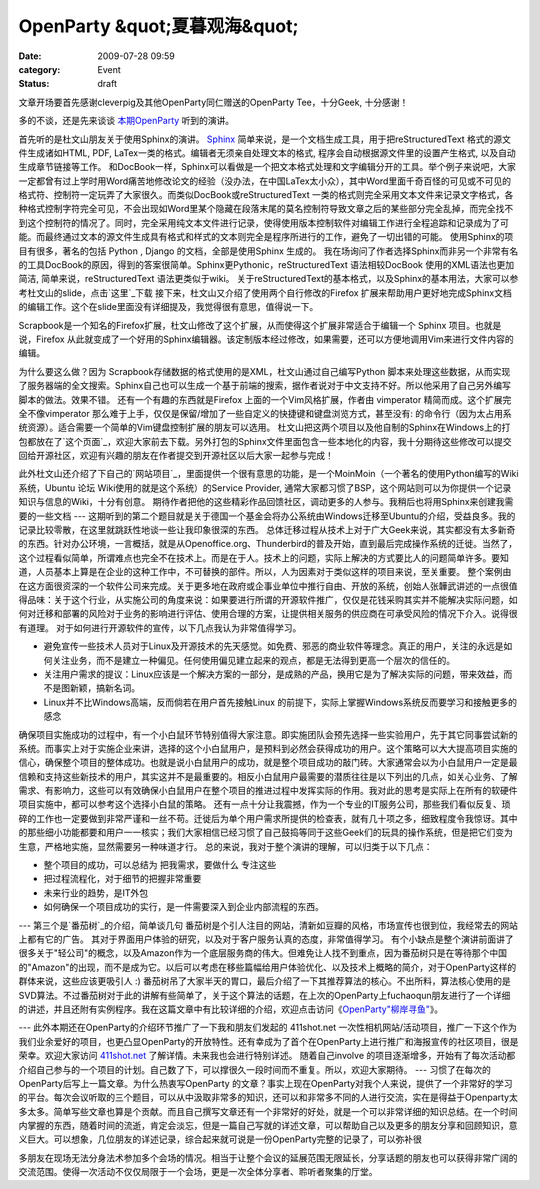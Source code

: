 OpenParty &quot;夏暮观海&quot;
###############################
:date: 2009-07-28 09:59
:category: Event
:status: draft

文章开场要首先感谢cleverpig及其他OpenParty同仁赠送的OpenParty Tee，十分Geek, 十分感谢！

多的不谈，还是先来谈谈 `本期OpenParty`_ 听到的演讲。

首先听的是杜文山朋友关于使用Sphinx的演讲。
`Sphinx`_ 简单来说，是一个文档生成工具，用于把reStructuredText 格式的源文件生成诸如HTML, PDF,
LaTex一类的格式。编辑者无须亲自处理文本的格式, 程序会自动根据源文件里的设置产生格式, 以及自动生成章节链接等工作。
和DocBook一样，Sphinx可以看做是一个把文本格式处理和文字编辑分开的工具。举个例子来说吧，大家一定都曾有过上学时用Word痛苦地修改论文的经验（没办法，在中国LaTex太小众），其中Word里面千奇百怪的可见或不可见的格式符、控制符一定玩弄了大家很久。而类似DocBook或reStructuredText
一类的格式则完全采用文本文件来记录文字格式，各种格式控制字符完全可见，不会出现如Word里某个隐藏在段落末尾的莫名控制符导致文章之后的某些部分完全乱掉，而完全找不到这个控制符的情况了。同时，完全采用纯文本文件进行记录，使得使用版本控制软件对编辑工作进行全程追踪和记录成为了可能。而最终通过文本的源文件生成具有格式和样式的文本则完全是程序所进行的工作，避免了一切出错的可能。
使用Sphinx的项目有很多，著名的包括 Python , Django 的文档，全部是使用Sphinx 生成的。
我在场询问了作者选择Sphinx而非另一个非常有名的工具DocBook的原因，得到的答案很简单。Sphinx更Pythonic，reStructuredText
语法相较DocBook 使用的XML语法也更加简洁, 简单来说，reStructuredText 语法更类似于wiki。
关于reStructuredText的基本格式，以及Sphinx的基本用法，大家可以参考杜文山的slide，点击`这里`_下载
接下来，杜文山又介绍了使用两个自行修改的Firefox
扩展来帮助用户更好地完成Sphinx文档的编辑工作。这个在slide里面没有详细提及，我觉得很有意思，值得说一下。

Scrapbook是一个知名的Firefox扩展，杜文山修改了这个扩展，从而使得这个扩展非常适合于编辑一个 Sphinx
项目。也就是说，Firefox
从此就变成了一个好用的Sphinx编辑器。该定制版本经过修改，如果需要，还可以方便地调用Vim来进行文件内容的编辑。

为什么要这么做？因为 Scrapbook存储数据的格式使用的是XML，杜文山通过自己编写Python
脚本来处理这些数据，从而实现了服务器端的全文搜索。Sphinx自己也可以生成一个基于前端的搜索，据作者说对于中文支持不好。所以他采用了自己另外编写脚本的做法。效果不错。
还有一个有趣的东西就是Firefox 上面的一个Vim风格扩展，作者由 vimperator 精简而成。这个扩展完全不像vimperator
那么难于上手，仅仅是保留/增加了一些自定义的快捷键和键盘浏览方式，甚至没有:
的命令行（因为太占用系统资源）。适合需要一个简单的Vim键盘控制扩展的朋友可以选用。
杜文山把这两个项目以及他自制的Sphinx在Windows上的打包都放在了`这个页面`_，欢迎大家前去下载。另外打包的Sphinx文件里面包含一些本地化的内容，我十分期待这些修改可以提交回给开源社区，欢迎有兴趣的朋友在作者提交到开源社区以后大家一起参与完成！

此外杜文山还介绍了下自己的`网站项目`_，里面提供一个很有意思的功能，是一个MoinMoin（一个著名的使用Python编写的Wiki系统，Ubuntu
论坛 Wiki使用的就是这个系统）的Service Provider,
通常大家都习惯了BSP，这个网站则可以为你提供一个记录知识与信息的Wiki，十分有创意。
期待作者把他的这些精彩作品回馈社区，调动更多的人参与。我稍后也将用Sphinx来创建我需要的一些文档
---
这期听到的第二个题目就是关于德国一个基金会将办公系统由Windows迁移至Ubuntu的介绍，受益良多。我的记录比较零散，在这里就跳跃性地谈一些让我印象很深的东西。
总体迁移过程从技术上对于广大Geek来说，其实都没有太多新奇的东西。针对办公环境，一言概括，就是从Openoffice.org、Thunderbird的普及开始，直到最后完成操作系统的迁徙。当然了，这个过程看似简单，所谓难点也完全不在技术上。而是在于人。技术上的问题，实际上解决的方式要比人的问题简单许多。要知道，人员基本上算是在企业的这种工作中，不可替换的部件。所以，人为因素对于类似这样的项目来说，至关重要。
整个案例由在这方面很资深的一个软件公司来完成。关于更多地在政府或企事业单位中推行自由、开放的系统，创始人张韡武讲述的一点很值得品味：关于这个行业，从实施公司的角度来说：如果要进行所谓的开源软件推广，仅仅是花钱采购其实并不能解决实际问题，如何对迁移和部署的风险对于业务的影响进行评估、使用合理的方案，让提供相关服务的供应商在可承受风险的情况下介入。说得很有道理。
对于如何进行开源软件的宣传，以下几点我认为非常值得学习。

-  避免宣传一些技术人员对于Linux及开源技术的先天感觉。如免费、邪恶的商业软件等理念。真正的用户，关注的永远是如何关注业务，而不是建立一种偏见。任何使用偏见建立起来的观点，都是无法得到更高一个层次的信任的。
-  关注用户需求的提议：Linux应该是一个解决方案的一部分，是成熟的产品，换用它是为了解决实际的问题，带来效益，而不是图新颖，搞新名词。
-  Linux并不比Windows高端，反而倘若在用户首先接触Linux 的前提下，实际上掌握Windows系统反而要学习和接触更多的感念

确保项目实施成功的过程中，有一个小白鼠环节特别值得大家注意。即实施团队会预先选择一些实验用户，先于其它同事尝试新的系统。而事实上对于实施企业来讲，选择的这个小白鼠用户，是预料到必然会获得成功的用户。这个策略可以大大提高项目实施的信心，确保整个项目的整体成功。也就是说小白鼠用户的成功，就是整个项目成功的敲门砖。大家通常会以为小白鼠用户一定是最信赖和支持这些新技术的用户，其实这并不是最重要的。相反小白鼠用户最需要的潜质往往是以下列出的几点，如关心业务、了解需求、有影响力，这些可以有效确保小白鼠用户在整个项目的推进过程中发挥实际的作用。我对此的思考是实际上在所有的软硬件项目实施中，都可以参考这个选择小白鼠的策略。
还有一点十分让我震撼，作为一个专业的IT服务公司，那些我们看似反复、琐碎的工作也一定要做到非常严谨和一丝不苟。迁徙后为单个用户需求所提供的检查表，就有几十项之多，细致程度令我惊讶。其中的那些细小功能都要和用户一一核实；我们大家相信已经习惯了自己鼓捣等同于这些Geek们的玩具的操作系统，但是把它们变为生意，严格地实施，显然需要另一种味道才行。
总的来说，我对于整个演讲的理解，可以归类于以下几点：

-  整个项目的成功，可以总结为 把我需求，要做什么 专注这些
-  把过程流程化，对于细节的把握非常重要
-  未来行业的趋势，是IT外包

-  如何确保一个项目成功的实行，是一件需要深入到企业内部流程的东西。

---
第三个是`番茄树`_的介绍，简单谈几句
番茄树是个引人注目的网站，清新如豆瓣的风格，市场宣传也很到位，我经常去的网站上都有它的广告。
其对于界面用户体验的研究，以及对于客户服务认真的态度，非常值得学习。
有个小缺点是整个演讲前面讲了很多关于"轻公司"的概念，以及Amazon作为一个底层服务商的伟大。但难免让人找不到重点，因为番茄树只是在等待那个中国的"Amazon"的出现，而不是成为它。以后可以考虑在移些篇幅给用户体验优化、以及技术上概略的简介，对于OpenParty这样的群体来说，这些应该更吸引人
:)
番茄树吊了大家半天的胃口，最后介绍了一下其推荐算法的核心。不出所料，算法核心使用的是SVD算法。不过番茄树对于此的讲解有些简单了，关于这个算法的话题，在上次的OpenParty上fuchaoqun朋友进行了一个详细的讲述，并且还附有实例程序。我在这篇文章中有比较详细的介绍，欢迎点击访问《`OpenParty"柳岸寻鱼"`_》。

---
此外本期还在OpenParty的介绍环节推广了一下我和朋友们发起的 411shot.net
一次性相机网站/活动项目，推广一下这个作为我们业余爱好的项目，也更凸显OpenParty的开放特性。还有幸成为了首个在OpenParty上进行推广和海报宣传的社区项目，很是荣幸。欢迎大家访问
`411shot.net`_ 了解详情。未来我也会进行特别详述。
随着自己involve
的项目逐渐增多，开始有了每次活动都介绍自己参与的一个项目的计划。自己数了下，可以撑很久一段时间而不重复。所以，欢迎大家期待。
---
习惯了在每次的OpenParty后写上一篇文章。为什么热衷写OpenParty
的文章？事实上现在OpenParty对我个人来说，提供了一个非常好的学习的平台。每次会议听取的三个题目，可以从中汲取非常多的知识，还可以和非常多不同的人进行交流，实在是得益于Openparty太多太多。简单写些文章也算是个贡献。而且自己撰写文章还有一个非常好的好处，就是一个可以非常详细的知识总结。在一个时间内掌握的东西，随着时间的流逝，肯定会淡忘，但是一篇自己写就的详述文章，可以帮助自己以及更多的朋友分享和回顾知识，意义巨大。可以想象，几位朋友的详述记录，综合起来就可说是一份OpenParty完整的记录了，可以弥补很

多朋友在现场无法分身法术参加多个会场的情况。相当于让整个会议的延展范围无限延长，分享话题的朋友也可以获得非常广阔的交流范围。使得一次活动不仅仅局限于一个会场，更是一次全体分享者、聆听者聚集的厅堂。

.. _本期OpenParty: http://www.beijing-open-party.org/index.php/2009/07/beijing-open-party-2009-07-sea-viewing-at-summer-gloaming-event-preview.html
.. _Sphinx: http://sphinx.pocoo.org/
.. _这里: http://openparty.googlecode.com/files/Sphinx-useful-tips-by-DuWenShan-2009-07.ppt
.. _这个页面: http://baow.com/mybao/1/index.bao/知识淘宝软件
.. _网站项目: http://baow.com/
.. _番茄树: http://www.fanqieshu.com/
.. _OpenParty"柳岸寻鱼": http://cnborn.net/blog/2009/06/openparty-looking-fish-at-willowy-bank.html
.. _411shot.net: http://411shot.net/
